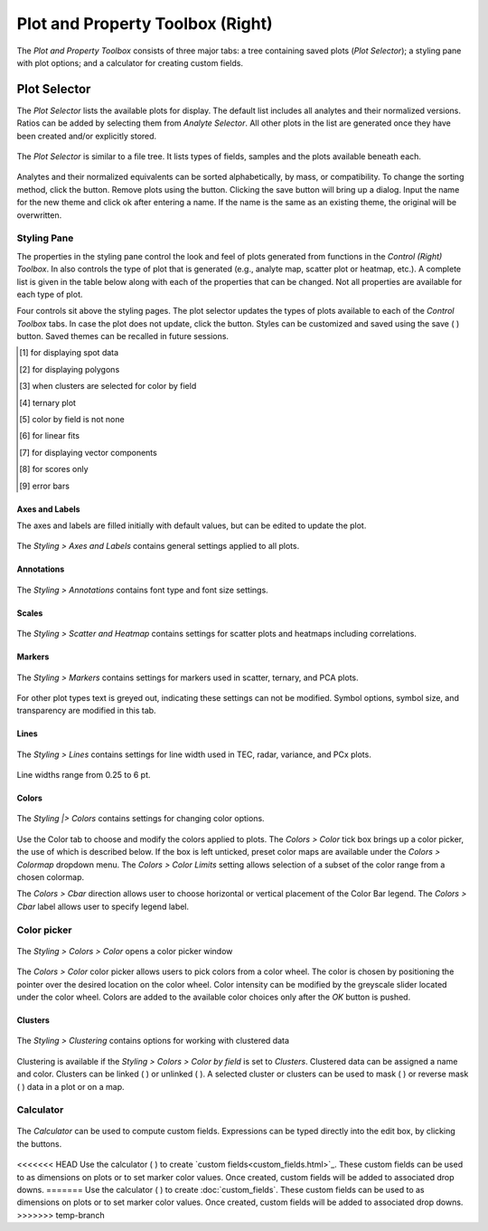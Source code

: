 Plot and Property Toolbox (Right)
*********************************

The *Plot and Property Toolbox* consists of three major tabs: a tree containing saved plots (*Plot Selector*); a styling pane with plot options; and a calculator for creating custom fields.

Plot Selector
=============

The *Plot Selector* lists the available plots for display.  The default list includes all analytes and their normalized versions.  Ratios can be added by selecting them from *Analyte Selector*.  All other plots in the list are generated once they have been created and/or explicitly stored.

.. figure:: _static/screenshots/LaME_Plot_Selector.png
    :align: center
    :alt: LaME interface: right toolbox, plot selector tab
    :width: 232

    The *Plot Selector* is similar to a file tree.  It lists types of fields, samples and the plots available beneath each.

Analytes and their normalized equivalents can be sorted alphabetically, by mass, or compatibility.  To change the sorting method, click the |icon-sort| button.  Remove plots using the |icon-trash| button.  Clicking the save button will bring up a dialog.  Input the name for the new theme and click ok after entering a name.  If the name is the same as an existing theme, the original will be overwritten.

Styling Pane
------------

The properties in the styling pane control the look and feel of plots generated from functions in the *Control (Right) Toolbox*.  In also controls the type of plot that is generated (e.g., analyte map, scatter plot or heatmap, etc.).  A complete list is given in the table below along with each of the properties that can be changed.  Not all properties are available for each type of plot.

Four controls sit above the styling pages.  The plot selector updates the types of plots available to each of the *Control Toolbox* tabs.  In case the plot does not update, click the |icon-launch| button.  Styles can be customized and saved using the save ( |icon-save| ) button.  Saved themes can be recalled in future sessions.

+----------------+---------------------------+----------------------+-----------------------------------------------+----------+----------+--------------------------------------------------------------------------+--------------------------+------------+
| tab            | Samples and Fields        | Preprocessing        | Scatter & Heatmap                             | n-Dim               | PCA                                                                      | Clustering               | Profiling |
+================+=============+=============+===========+==========+================+================+=============+==========+==========+==========+=========+====================+====================+===========+==========+===============+============+
| plot type      | analyte map | correlation | histogram | gradient | scatter        | heatmap        | ternary map | TEC      | radar    | variance | vectors | PCx vs PCy scatter | PCx vs PCy heatmap | PCA score | clusters | cluster score | profiles   |
+----------------+-------------+-------------+-----------+----------+----------------+----------------+-------------+----------+----------+----------+---------+--------------------+--------------------+-----------+----------+---------------+------------+
| axes & labels  |                                                                                                                                                                                                                                           |
+----------------+-------------+-------------+-----------+----------+----------------+----------------+-------------+----------+----------+----------+---------+--------------------+--------------------+-----------+----------+---------------+------------+
| x label        | N           | N           | Y         | N        | Y              | Y              | N           | N        | N        | N        | N       | Y                  | Y                  | N         | N        | N             | Y          |
+----------------+-------------+-------------+-----------+----------+----------------+----------------+-------------+----------+----------+----------+---------+--------------------+--------------------+-----------+----------+---------------+------------+
| y label        | N           | N           | Y         | N        | Y              | Y              | N           | Y        | N        | N        | N       | Y                  | Y                  | N         | N        | N             | N          |
+----------------+-------------+-------------+-----------+----------+----------------+----------------+-------------+----------+----------+----------+---------+--------------------+--------------------+-----------+----------+---------------+------------+
| z label        | N           | N           | N         | N        | N/Y [4]_       | N/Y [4]_       | N           | N        | N        | N        | N       | N                  | N                  | N         | N        | N             | N          |
+----------------+-------------+-------------+-----------+----------+----------------+----------------+-------------+----------+----------+----------+---------+--------------------+--------------------+-----------+----------+---------------+------------+
| x limits       | Y           | N           | Y         | Y        | Y              | Y              | Y           | N        | N        | N        | N       | Y                  | Y                  | Y         | Y        | Y             | Y          |
+----------------+-------------+-------------+-----------+----------+----------------+----------------+-------------+----------+----------+----------+---------+--------------------+--------------------+-----------+----------+---------------+------------+
| y limits       | Y           | N           | Y         | Y        | Y              | Y              | Y           | Y        | N        | N        | N       | Y                  | Y                  | Y         | Y        | Y             | N          |
+----------------+-------------+-------------+-----------+----------+----------------+----------------+-------------+----------+----------+----------+---------+--------------------+--------------------+-----------+----------+---------------+------------+
| aspect ratio   | N           | N           | Y         | N        | Y              | Y              | N           | Y        | N        | Y        | N       | Y                  | Y                  | N         | N        | N             | Y          |
+----------------+-------------+-------------+-----------+----------+----------------+----------------+-------------+----------+----------+----------+---------+--------------------+--------------------+-----------+----------+---------------+------------+
| tick direction | N           | Y           | Y         | N        | Y              | Y              | N           | Y        | N        | Y        | Y       | Y                  | Y                  | N         | N        | N             | Y          |
+----------------+-------------+-------------+-----------+----------+----------------+----------------+-------------+----------+----------+----------+---------+--------------------+--------------------+-----------+----------+---------------+------------+
| annotations    |                                                                                                                                                                                                                                           |
+----------------+-------------+-------------+-----------+----------+----------------+----------------+-------------+----------+----------+----------+---------+--------------------+--------------------+-----------+----------+---------------+------------+
| font           | Y           | Y           | Y         | Y        | Y              | Y              | Y           | Y        | Y        | Y        | Y       | Y                  | Y                  | Y         | Y        | Y             | Y          |
+----------------+-------------+-------------+-----------+----------+----------------+----------------+-------------+----------+----------+----------+---------+--------------------+--------------------+-----------+----------+---------------+------------+
| font size      | Y           | Y           | Y         | Y        | Y              | Y              | Y           | Y        | Y        | Y        | Y       | Y                  | Y                  | Y         | Y        | Y             | Y          |
+----------------+-------------+-------------+-----------+----------+----------------+----------------+-------------+----------+----------+----------+---------+--------------------+--------------------+-----------+----------+---------------+------------+
| scales         |                                                                                                                                                                                                                                           |
+----------------+-------------+-------------+-----------+----------+----------------+----------------+-------------+----------+----------+----------+---------+--------------------+--------------------+-----------+----------+---------------+------------+
| scale direct.  | Y           | N           | N         | Y        | N              | N              | Y           | N        | N        | N        | N       | N                  | N                  | Y         | Y        | Y             | Y          |
+----------------+-------------+-------------+-----------+----------+----------------+----------------+-------------+----------+----------+----------+---------+--------------------+--------------------+-----------+----------+---------------+------------+
| scale location | Y           | N           | N         | Y        | N              | N              | Y           | N        | N        | N        | N       | N                  | N                  | Y         | Y        | Y             | Y          |
+----------------+-------------+-------------+-----------+----------+----------------+----------------+-------------+----------+----------+----------+---------+--------------------+--------------------+-----------+----------+---------------+------------+
| overlay color  | Y           | N           | N         | Y        | N              | N              | Y           | N        | N        | N        | N       | N                  | N                  | Y         | Y        | Y             | Y          |
+----------------+-------------+-------------+-----------+----------+----------------+----------------+-------------+----------+----------+----------+---------+--------------------+--------------------+-----------+----------+---------------+------------+
| markers        |                                                                                                                                                                                                                                           |
+----------------+-------------+-------------+-----------+----------+----------------+----------------+-------------+----------+----------+----------+---------+--------------------+--------------------+-----------+----------+---------------+------------+
| symbol         | N/Y [1]_    | N           | N         | N/Y [1]_ | Y              | N              | N           | N        | N        | Y        | N       | Y                  | N                  | N/Y [1]_  | N/Y [1]_ | N/Y [1]_      | Y          |
+----------------+-------------+-------------+-----------+----------+----------------+----------------+-------------+----------+----------+----------+---------+--------------------+--------------------+-----------+----------+---------------+------------+
| size           | N/Y [1]_    | N           | N         | N/Y [1]_ | Y              | N              | N           | N        | N        | Y        | N       | Y                  | N                  | N/Y [1]_  | N/Y [1]_ | N/Y [1]_      | Y          |
+----------------+-------------+-------------+-----------+----------+----------------+----------------+-------------+----------+----------+----------+---------+--------------------+--------------------+-----------+----------+---------------+------------+
| transparency   | N/Y [1]_    | N           | Y         | N/Y [1]_ | Y              | N              | N           | Y        | Y        | N        | N       | Y                  | N                  | N/Y [1]_  | N/Y [1]_ | N/Y [1]_      | N          |
+----------------+-------------+-------------+-----------+----------+----------------+----------------+-------------+----------+----------+----------+---------+--------------------+--------------------+-----------+----------+---------------+------------+
| lines          |                                                                                                                                                                                                                                           |
+----------------+-------------+-------------+-----------+----------+----------------+----------------+-------------+----------+----------+----------+---------+--------------------+--------------------+-----------+----------+---------------+------------+
| line width     | N/Y [2]_    | N           | Y         | N/Y [2]_ | Y [6]_/ N [4]_ | Y [6]_/ N [4]_ | N           | Y        | Y        | Y        | N       | Y [7]_             | Y                  | N/Y [2]_  | N/Y [2]_ | N/Y [2]_      | Y [9]_     |
+----------------+-------------+-------------+-----------+----------+----------------+----------------+-------------+----------+----------+----------+---------+--------------------+--------------------+-----------+----------+---------------+------------+
| colors         |                                                                                                                                                                                                                                           |
+----------------+-------------+-------------+-----------+----------+----------------+----------------+-------------+----------+----------+----------+---------+--------------------+--------------------+-----------+----------+---------------+------------+
| color          | N           | N           | Y/N [3]_  | N        | Y/N [5]_       | N              | N           | Y/N [3]_ | Y/N [3]_ | Y        | N       | Y/N [5]_           | N                  | N         | N        | N             | Y          |
+----------------+-------------+-------------+-----------+----------+----------------+----------------+-------------+----------+----------+----------+---------+--------------------+--------------------+-----------+----------+---------------+------------+
| color by field | Y           | N           | Y         | Y        | Y              | N              | N           | Y        | Y        | N        | N       | N/Y [5]_           | N                  | N         | N        | N             | N          |
+----------------+-------------+-------------+-----------+----------+----------------+----------------+-------------+----------+----------+----------+---------+--------------------+--------------------+-----------+----------+---------------+------------+
| field          | Y           | N           | Y         | Y        | Y              | N              | N           | N        | N        | N        | N       | Y                  | N                  | Y [8]_    | N        | Y [8]_        | N          |
+----------------+-------------+-------------+-----------+----------+----------------+----------------+-------------+----------+----------+----------+---------+--------------------+--------------------+-----------+----------+---------------+------------+
| colormap       | Y           | Y           | N/Y [3]_  | Y        | N/Y [5]_       | Y              | custom      | Y [3]_   | Y [3]_   | N        | Y       | N/Y [5]_           | Y                  | Y         | Y        | Y             | Y          |
+----------------+-------------+-------------+-----------+----------+----------------+----------------+-------------+----------+----------+----------+---------+--------------------+--------------------+-----------+----------+---------------+------------+
| color limits   | Y           | Y [-1, 1]   | N/Y [3]_  | Y        | N/Y [5]_       | Y              | N           | N        | N        | N        | Y       | N/Y [5]_           | Y                  | Y         | N        | Y             | N          |
+----------------+-------------+-------------+-----------+----------+----------------+----------------+-------------+----------+----------+----------+---------+--------------------+--------------------+-----------+----------+---------------+------------+
| c.bar direct.  | Y           | Y           | N         | Y        | N/Y [5]_       | Y              | N           | N        | N        | N        | Y       | N/Y [5]_           | Y                  | Y         | N        | Y             | N          |
+----------------+-------------+-------------+-----------+----------+----------------+----------------+-------------+----------+----------+----------+---------+--------------------+--------------------+-----------+----------+---------------+------------+
| c.bar label    | Y           | N           | N         | Y        | N/Y [5]_       | Y              | N           | N        | N        | N        | N       | N/Y [5]_           | Y                  | Y         | N        | Y             | N          |
+----------------+-------------+-------------+-----------+----------+----------------+----------------+-------------+----------+----------+----------+---------+--------------------+--------------------+-----------+----------+---------------+------------+
| resolution     | N           | N           | N         | N        | N              | Y              | N           | N        | N        | N        | N       | N                  | Y                  | N         | N        | N             | N          |
+----------------+-------------+-------------+-----------+----------+----------------+----------------+-------------+----------+----------+----------+---------+--------------------+--------------------+-----------+----------+---------------+------------+

.. [1] for displaying spot data
.. [2] for displaying polygons
.. [3] when clusters are selected for color by field
.. [4] ternary plot
.. [5] color by field is not none
.. [6] for linear fits
.. [7] for displaying vector components
.. [8] for scores only
.. [9] error bars


Axes and Labels
+++++++++++++++

The axes and labels are filled initially with default values, but can be edited to update the plot.

.. figure:: _static/screenshots/LaME_Styles_Axes_Labels.png
    :align: center
    :alt: LaME interface: right toolbox, styling-axes-and-labels tab
    :width: 232

    The *Styling \> Axes and Labels* contains general settings applied to all plots.

Annotations
+++++++++++

.. figure:: _static/screenshots/LaME_Styling_Annotations.png
    :align: center
    :alt: LaME interface: right toolbox, styling-annotations tab
    :width: 232

    The *Styling \> Annotations* contains font type and font size settings.

Scales
++++++

.. figure:: _static/screenshots/LaME_Styling_Scales.png
    :align: center
    :alt: LaME interface: right toolbox, Styling-scales tab
    :width: 232

    The *Styling \> Scatter and Heatmap* contains settings for scatter plots and heatmaps including correlations.

Markers
+++++++

.. figure:: _static/screenshots/LaME_Styling_Markers.png
    :align: center
    :alt: LaME interface: right toolbox, Styling-markers tab
    :width: 232

    The *Styling \> Markers* contains settings for markers used in scatter, ternary, and PCA plots. 
    
For other plot types text is greyed out, indicating these settings can not be modified. Symbol options, symbol size, and transparency are modified in this tab. 

Lines
+++++

.. figure:: _static/screenshots/LaME_Styling_Lines.png
    :align: center
    :alt: LaME interface: right toolbox, Styling-lines tab
    :width: 232

    The *Styling \> Lines* contains settings for line width used in TEC, radar, variance, and PCx plots. 

Line widths range from 0.25 to 6 pt. 

Colors
++++++

.. figure:: _static/screenshots/LaME_Styling_Colors.png
    :align: center
    :alt: LaME interface: right toolbox, Styling-colors tab
    :width: 232

    The *Styling |> Colors* contains settings for changing color options.

Use the Color tab to choose and modify the colors applied to plots. The *Colors \> Color* tick box brings up a color picker, the use of which is described below. If the box is left unticked, preset color maps are available under the *Colors \> Colormap* dropdown menu. The *Colors \> Color Limits* setting allows selection of a subset of the color range from a chosen colormap. 

The *Colors \> Cbar* direction allows user to choose horizontal or vertical placement of the Color Bar legend. The *Colors \> Cbar* label allows user to specify legend label.

Color picker
------------
.. figure:: _static/screenshots/LaME_Styling_Colors_Colorpicker.png
    :align: center
    :alt: LaME interface: right toolbox, styling-colors tab
    :width: 232

    The *Styling \> Colors \> Color* opens a color picker window

The *Colors \> Color* color picker allows users to pick colors from a color wheel. The color is chosen by positioning the pointer over the desired location on the color wheel. Color intensity can be modified by the greyscale slider located under the color wheel. Colors are added to the available color choices only after the *OK* button is pushed.

Clusters
++++++++

.. figure:: _static/screenshots/LaME_Styling_Clusters.png
    :align: center
    :alt: LaME interface: right toolbox, styling-clustering tab
    :width: 232

    The *Styling \> Clustering* contains options for working with clustered data

Clustering is available if the *Styling \> Colors \> Color by field* is set to *Clusters*. Clustered data can be assigned a name and color. Clusters can be linked ( |icon-link| ) or unlinked ( |icon-unlink| ). A selected cluster or clusters can be used to mask ( |icon-mask-dark| ) or reverse mask ( |icon-mask-light| ) data in a plot or on a map.

Calculator
----------

.. figure:: _static/screenshots/LaME_Calculator.png
    :align: center
    :alt: LaME interface: right toolbox, calculator tab
    :width: 232

    The *Calculator* can be used to compute custom fields.  Expressions can be typed directly into the edit box, by clicking the buttons.

<<<<<<< HEAD
Use the calculator ( |icon-calculator| ) to create `custom fields<custom_fields.html>`_.  These custom fields can be used to as dimensions on plots or to set marker color values.  Once created, custom fields will be added to associated drop downs.
=======
Use the calculator ( |icon-calculator| ) to create :doc:`custom_fields`.  These custom fields can be used to as dimensions on plots or to set marker color values.  Once created, custom fields will be added to associated drop downs.
>>>>>>> temp-branch

.. |icon-sort| image:: _static/icons/icon-sort-64.png
    :height: 2ex

.. |icon-launch| image:: _static/icons/icon-launch-64.png
    :height: 2ex

.. |icon-save| image:: _static/icons/icon-save-file-64.png
    :height: 2ex

.. |icon-trash| image:: _static/icons/icon-delete-64.png
    :height: 2ex

.. |icon-calculator| image:: _static/icons/icon-calculator-64.png
    :height: 2ex

.. |icon-link| image:: _static/icons/icon-link-64.png
    :height: 2ex

.. |icon-unlink| image:: _static/icons/icon-unlink-64.png
    :height: 2ex

.. |icon-mask-light| image:: _static/icons/icon-mask-light-64.png
    :height: 2ex

.. |icon-mask-dark| image:: _static/icons/icon-mask-dark-64.png
    :height: 2ex